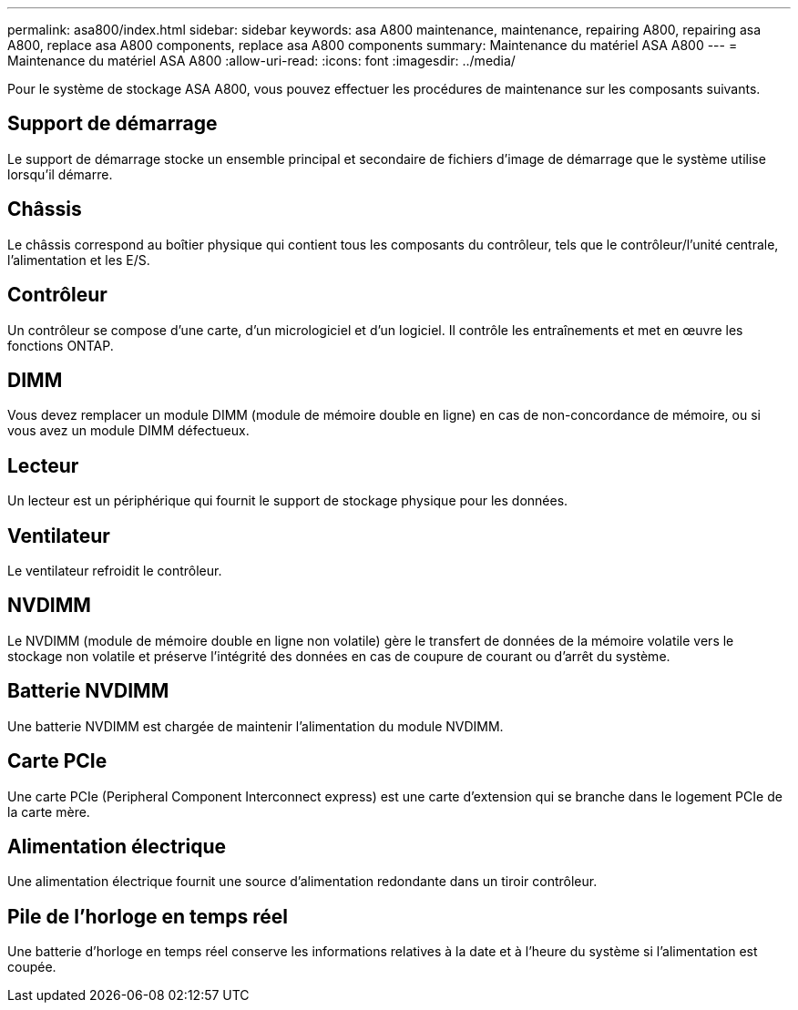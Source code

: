 ---
permalink: asa800/index.html 
sidebar: sidebar 
keywords: asa A800 maintenance, maintenance, repairing A800, repairing asa A800, replace asa A800 components, replace asa A800 components 
summary: Maintenance du matériel ASA A800 
---
= Maintenance du matériel ASA A800
:allow-uri-read: 
:icons: font
:imagesdir: ../media/


[role="lead"]
Pour le système de stockage ASA A800, vous pouvez effectuer les procédures de maintenance sur les composants suivants.



== Support de démarrage

Le support de démarrage stocke un ensemble principal et secondaire de fichiers d'image de démarrage que le système utilise lorsqu'il démarre.



== Châssis

Le châssis correspond au boîtier physique qui contient tous les composants du contrôleur, tels que le contrôleur/l'unité centrale, l'alimentation et les E/S.



== Contrôleur

Un contrôleur se compose d'une carte, d'un micrologiciel et d'un logiciel. Il contrôle les entraînements et met en œuvre les fonctions ONTAP.



== DIMM

Vous devez remplacer un module DIMM (module de mémoire double en ligne) en cas de non-concordance de mémoire, ou si vous avez un module DIMM défectueux.



== Lecteur

Un lecteur est un périphérique qui fournit le support de stockage physique pour les données.



== Ventilateur

Le ventilateur refroidit le contrôleur.



== NVDIMM

Le NVDIMM (module de mémoire double en ligne non volatile) gère le transfert de données de la mémoire volatile vers le stockage non volatile et préserve l'intégrité des données en cas de coupure de courant ou d'arrêt du système.



== Batterie NVDIMM

Une batterie NVDIMM est chargée de maintenir l'alimentation du module NVDIMM.



== Carte PCIe

Une carte PCIe (Peripheral Component Interconnect express) est une carte d'extension qui se branche dans le logement PCIe de la carte mère.



== Alimentation électrique

Une alimentation électrique fournit une source d'alimentation redondante dans un tiroir contrôleur.



== Pile de l'horloge en temps réel

Une batterie d'horloge en temps réel conserve les informations relatives à la date et à l'heure du système si l'alimentation est coupée.
